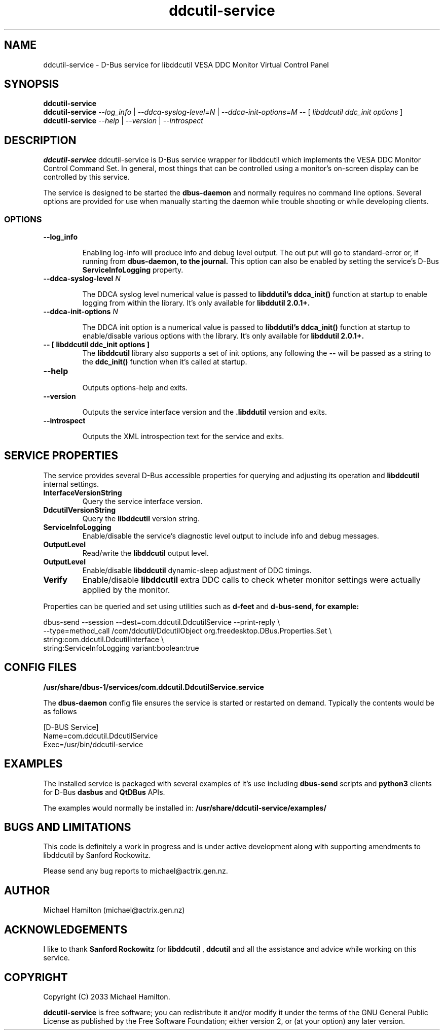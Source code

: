 .TH ddcutil-service 1 "ddcutil-service" "MH" \" -*- nroff -*-
.SH NAME
ddcutil-service \- D-Bus service for libddcutil VESA DDC Monitor Virtual Control Panel
.SH SYNOPSIS

.B ddcutil-service
.br
.B ddcutil-service
.I --log_info
|
.I --ddca-syslog-level=N
|
.I --ddca-init-options=M
--
[
.I libddcutil ddc_init options
]
.br
.B ddcutil-service
.I --help
|
.I --version
|
.I --introspect

.SH DESCRIPTION
.B ddcutil-service
ddcutil-service is D-Bus service wrapper for libddcutil which
implements the VESA DDC Monitor Control Command Set.  In general,
most things that can be controlled using a monitor's on-screen
display can be controlled by this service.

The service is designed to be started the
.B dbus-daemon
and normally requires no command line options.
Several options are provided for use when manually starting
the daemon while trouble shooting or while developing clients.


.SS OPTIONS
.TP
.B "--log_info"

Enabling log-info will produce info and debug level output.  The
out put will go to standard-error or, if running from
.B dbus-daemon, to the journal.
This option can also be enabled by setting the service's D-Bus
.B ServiceInfoLogging
property.

.TP
.B "--ddca-syslog-level" \fIN\fP

The DDCA syslog level numerical value is passed to
.B libddutil's ddca_init()
function at startup to enable logging from within the library.
It's only available for
.B libddutil 2.0.1+.

.TP
.B "--ddca-init-options" \fIN\fP

The DDCA init option is a numerical value is passed to
.B libddutil's ddca_init()
function at startup to enable/disable various options with the library.
It's only available for
.B libddutil 2.0.1+.

.TP
.B -- [ libddcutil ddc_init options ]
The
.B libddcutil
library also supports a set of init options, any following the
.B --
will be passed as a string to the
.B ddc_init()
function when it's called at startup.

.TP
.B "--help"

Outputs options-help and exits.

.TP
.B "‐‐version"

Outputs the service interface version and the
.B .libddutil
version and exits.

.TP
.B "--introspect"

Outputs the XML introspection text for the service and exits.

.SH SERVICE PROPERTIES

The service provides several D-Bus accessible properties for querying
and adjusting its operation and
.B libddcutil
internal settings.

.TP
.B InterfaceVersionString
Query the service interface version.

.TP
.B DdcutilVersionString
Query the
.B libddcutil
version string.

.TP
.B ServiceInfoLogging
Enable/disable the service's diagnostic level output to include info and debug messages.

.TP
.B OutputLevel
Read/write the
.B libddcutil
output level.

.TP
.B OutputLevel
Enable/disable
.B libddcutil
dynamic-sleep adjustment of DDC timings.

.TP
.B Verify
Enable/disable
.B libddcutil
extra DDC calls to check wheter monitor settings were actually applied by the monitor.

.P
Properties can be queried and set using utilities such as
.B d-feet
and
.B d-bus-send, for example:
.nf

   dbus-send --session --dest=com.ddcutil.DdcutilService --print-reply \\
       --type=method_call /com/ddcutil/DdcutilObject org.freedesktop.DBus.Properties.Set \\
       string:com.ddcutil.DdcutilInterface \\
       string:ServiceInfoLogging variant:boolean:true

.fi

.SH CONFIG FILES

.B /usr/share/dbus-1/services/com.ddcutil.DdcutilService.service
.P
The
.B dbus-daemon
config file ensures the service is started or restarted on demand.  Typically the
contents would be as follows

.nf
    [D-BUS Service]
    Name=com.ddcutil.DdcutilService
    Exec=/usr/bin/ddcutil-service
.fi

.SH EXAMPLES
.PP
The installed service is packaged with several examples of it's use including
.B dbus-send
scripts
and
.B python3
clients for D-Bus
.B dasbus
and
.B QtDBus
APIs.

The examples would normally be installed in:
.B /usr/share/ddcutil-service/examples/


.fi

.SH BUGS AND LIMITATIONS

This code is definitely a work in progress and is under active development along
with supporting amendments to libddcutil by Sanford Rockowitz.
.PP
Please send any bug reports to michael@actrix.gen.nz.

.SH AUTHOR
Michael Hamilton (michael@actrix.gen.nz)

.SH ACKNOWLEDGEMENTS

I like to thank
.B Sanford Rockowitz
for
.B libddcutil
,
.B ddcutil
and all the assistance and advice while working on this service.

.SH COPYRIGHT
Copyright (C) 2033 Michael Hamilton.

.B ddcutil-service
is free software; you can redistribute it and/or modify it
under the terms of the GNU General Public License as published by the
Free Software Foundation; either version 2, or (at your option) any
later version.



